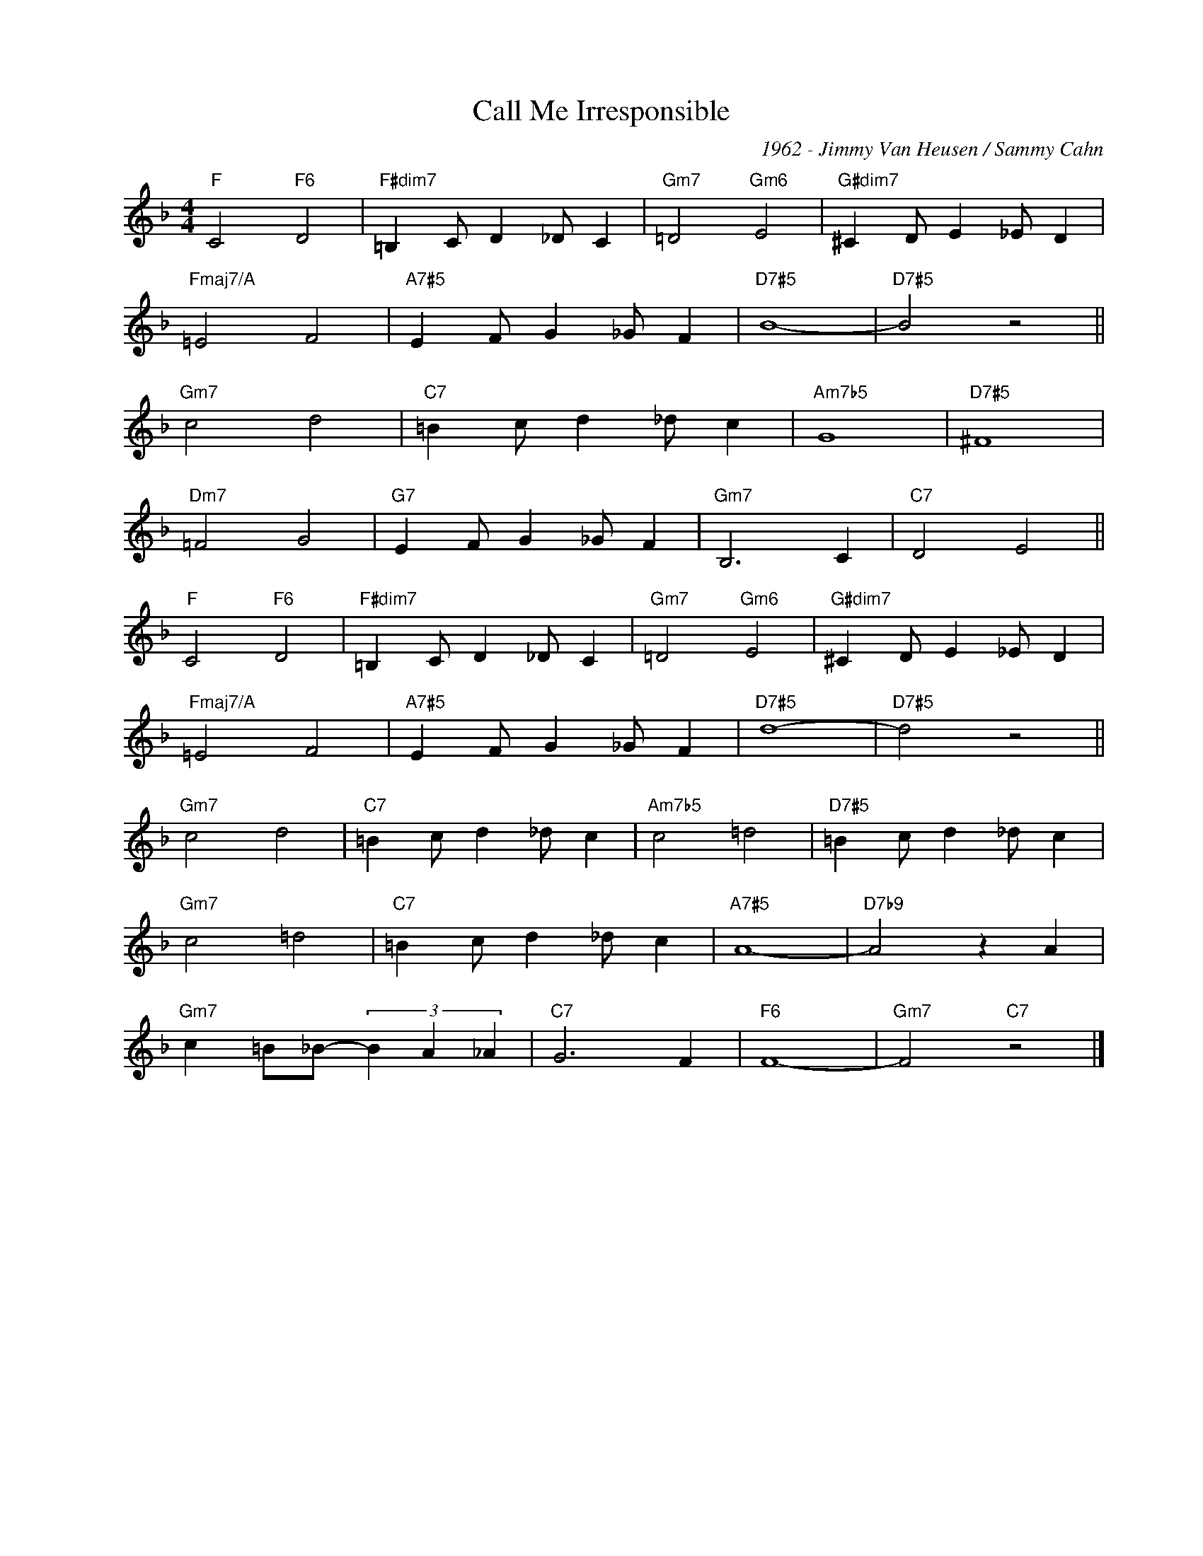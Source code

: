 X:1
T:Call Me Irresponsible
C:1962 - Jimmy Van Heusen / Sammy Cahn
Z:www.realbook.site
L:1/4
M:4/4
I:linebreak $
K:F
V:1 treble nm=" " snm=" "
V:1
"F" C2"F6" D2 |"F#dim7" =B, C/ D _D/ C |"Gm7" =D2"Gm6" E2 |"G#dim7" ^C D/ E _E/ D |$ %4
"Fmaj7/A" =E2 F2 |"A7#5" E F/ G _G/ F |"D7#5" B4- |"D7#5" B2 z2 ||$"Gm7" c2 d2 | %9
"C7" =B c/ d _d/ c |"Am7b5" G4 |"D7#5" ^F4 |$"Dm7" =F2 G2 |"G7" E F/ G _G/ F |"Gm7" B,3 C | %15
"C7" D2 E2 ||$"F" C2"F6" D2 |"F#dim7" =B, C/ D _D/ C |"Gm7" =D2"Gm6" E2 |"G#dim7" ^C D/ E _E/ D |$ %20
"Fmaj7/A" =E2 F2 |"A7#5" E F/ G _G/ F |"D7#5" d4- |"D7#5" d2 z2 ||$"Gm7" c2 d2 | %25
"C7" =B c/ d _d/ c |"Am7b5" c2 =d2 |"D7#5" =B c/ d _d/ c |$"Gm7" c2 =d2 |"C7" =B c/ d _d/ c | %30
"A7#5" A4- |"D7b9" A2 z A |$"Gm7" c =B/_B/- (3B A _A |"C7" G3 F |"F6" F4- |"Gm7" F2"C7" z2 |] %36

